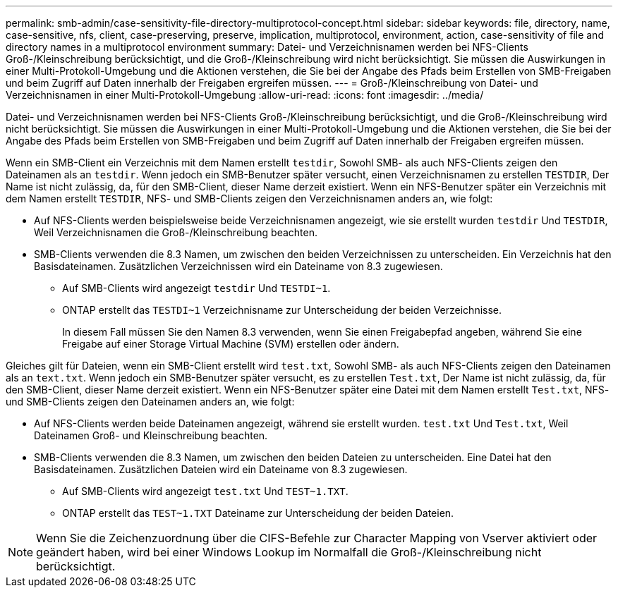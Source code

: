 ---
permalink: smb-admin/case-sensitivity-file-directory-multiprotocol-concept.html 
sidebar: sidebar 
keywords: file, directory, name, case-sensitive, nfs, client, case-preserving, preserve, implication, multiprotocol, environment, action, case-sensitivity of file and directory names in a multiprotocol environment 
summary: Datei- und Verzeichnisnamen werden bei NFS-Clients Groß-/Kleinschreibung berücksichtigt, und die Groß-/Kleinschreibung wird nicht berücksichtigt. Sie müssen die Auswirkungen in einer Multi-Protokoll-Umgebung und die Aktionen verstehen, die Sie bei der Angabe des Pfads beim Erstellen von SMB-Freigaben und beim Zugriff auf Daten innerhalb der Freigaben ergreifen müssen. 
---
= Groß-/Kleinschreibung von Datei- und Verzeichnisnamen in einer Multi-Protokoll-Umgebung
:allow-uri-read: 
:icons: font
:imagesdir: ../media/


[role="lead"]
Datei- und Verzeichnisnamen werden bei NFS-Clients Groß-/Kleinschreibung berücksichtigt, und die Groß-/Kleinschreibung wird nicht berücksichtigt. Sie müssen die Auswirkungen in einer Multi-Protokoll-Umgebung und die Aktionen verstehen, die Sie bei der Angabe des Pfads beim Erstellen von SMB-Freigaben und beim Zugriff auf Daten innerhalb der Freigaben ergreifen müssen.

Wenn ein SMB-Client ein Verzeichnis mit dem Namen erstellt `testdir`, Sowohl SMB- als auch NFS-Clients zeigen den Dateinamen als an `testdir`. Wenn jedoch ein SMB-Benutzer später versucht, einen Verzeichnisnamen zu erstellen `TESTDIR`, Der Name ist nicht zulässig, da, für den SMB-Client, dieser Name derzeit existiert. Wenn ein NFS-Benutzer später ein Verzeichnis mit dem Namen erstellt `TESTDIR`, NFS- und SMB-Clients zeigen den Verzeichnisnamen anders an, wie folgt:

* Auf NFS-Clients werden beispielsweise beide Verzeichnisnamen angezeigt, wie sie erstellt wurden `testdir` Und `TESTDIR`, Weil Verzeichnisnamen die Groß-/Kleinschreibung beachten.
* SMB-Clients verwenden die 8.3 Namen, um zwischen den beiden Verzeichnissen zu unterscheiden. Ein Verzeichnis hat den Basisdateinamen. Zusätzlichen Verzeichnissen wird ein Dateiname von 8.3 zugewiesen.
+
** Auf SMB-Clients wird angezeigt `testdir` Und `TESTDI~1`.
** ONTAP erstellt das `TESTDI~1` Verzeichnisname zur Unterscheidung der beiden Verzeichnisse.
+
In diesem Fall müssen Sie den Namen 8.3 verwenden, wenn Sie einen Freigabepfad angeben, während Sie eine Freigabe auf einer Storage Virtual Machine (SVM) erstellen oder ändern.





Gleiches gilt für Dateien, wenn ein SMB-Client erstellt wird `test.txt`, Sowohl SMB- als auch NFS-Clients zeigen den Dateinamen als an `text.txt`. Wenn jedoch ein SMB-Benutzer später versucht, es zu erstellen `Test.txt`, Der Name ist nicht zulässig, da, für den SMB-Client, dieser Name derzeit existiert. Wenn ein NFS-Benutzer später eine Datei mit dem Namen erstellt `Test.txt`, NFS- und SMB-Clients zeigen den Dateinamen anders an, wie folgt:

* Auf NFS-Clients werden beide Dateinamen angezeigt, während sie erstellt wurden. `test.txt` Und `Test.txt`, Weil Dateinamen Groß- und Kleinschreibung beachten.
* SMB-Clients verwenden die 8.3 Namen, um zwischen den beiden Dateien zu unterscheiden. Eine Datei hat den Basisdateinamen. Zusätzlichen Dateien wird ein Dateiname von 8.3 zugewiesen.
+
** Auf SMB-Clients wird angezeigt `test.txt` Und `TEST~1.TXT`.
** ONTAP erstellt das `TEST~1.TXT` Dateiname zur Unterscheidung der beiden Dateien.




[NOTE]
====
Wenn Sie die Zeichenzuordnung über die CIFS-Befehle zur Character Mapping von Vserver aktiviert oder geändert haben, wird bei einer Windows Lookup im Normalfall die Groß-/Kleinschreibung nicht berücksichtigt.

====